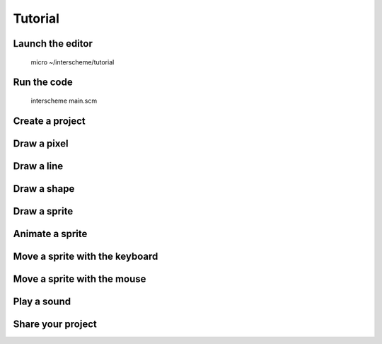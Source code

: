 Tutorial
====

Launch the editor
----

    micro ~/interscheme/tutorial

Run the code
----

	interscheme main.scm

Create a project
----

Draw a pixel
----

Draw a line
----

Draw a shape
----

Draw a sprite
----

Animate a sprite
----

Move a sprite with the keyboard
----

Move a sprite with the mouse
----

Play a sound
----

Share your project
----


